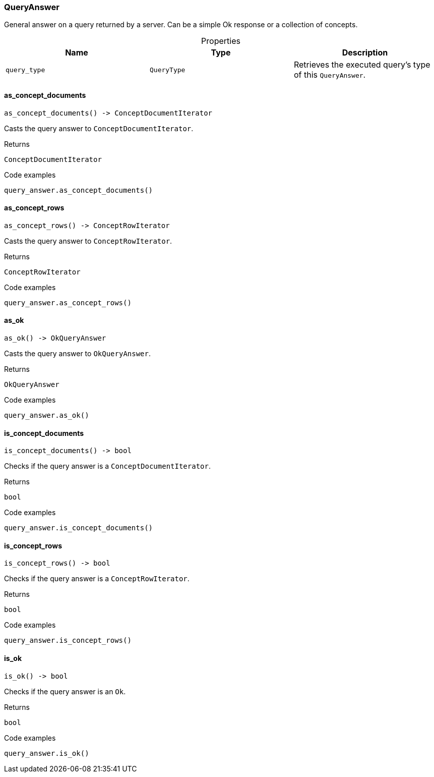 [#_QueryAnswer]
=== QueryAnswer

General answer on a query returned by a server. Can be a simple Ok response or a collection of concepts.

[caption=""]
.Properties
// tag::properties[]
[cols=",,"]
[options="header"]
|===
|Name |Type |Description
a| `query_type` a| `QueryType` a| Retrieves the executed query’s type of this ``QueryAnswer``.


|===
// end::properties[]

// tag::methods[]
[#_QueryAnswer_as_concept_documents_]
==== as_concept_documents

[source,python]
----
as_concept_documents() -> ConceptDocumentIterator
----

Casts the query answer to ``ConceptDocumentIterator``.

[caption=""]
.Returns
`ConceptDocumentIterator`

[caption=""]
.Code examples
[source,python]
----
query_answer.as_concept_documents()
----

[#_QueryAnswer_as_concept_rows_]
==== as_concept_rows

[source,python]
----
as_concept_rows() -> ConceptRowIterator
----

Casts the query answer to ``ConceptRowIterator``.

[caption=""]
.Returns
`ConceptRowIterator`

[caption=""]
.Code examples
[source,python]
----
query_answer.as_concept_rows()
----

[#_QueryAnswer_as_ok_]
==== as_ok

[source,python]
----
as_ok() -> OkQueryAnswer
----

Casts the query answer to ``OkQueryAnswer``.

[caption=""]
.Returns
`OkQueryAnswer`

[caption=""]
.Code examples
[source,python]
----
query_answer.as_ok()
----

[#_QueryAnswer_is_concept_documents_]
==== is_concept_documents

[source,python]
----
is_concept_documents() -> bool
----

Checks if the query answer is a ``ConceptDocumentIterator``.

[caption=""]
.Returns
`bool`

[caption=""]
.Code examples
[source,python]
----
query_answer.is_concept_documents()
----

[#_QueryAnswer_is_concept_rows_]
==== is_concept_rows

[source,python]
----
is_concept_rows() -> bool
----

Checks if the query answer is a ``ConceptRowIterator``.

[caption=""]
.Returns
`bool`

[caption=""]
.Code examples
[source,python]
----
query_answer.is_concept_rows()
----

[#_QueryAnswer_is_ok_]
==== is_ok

[source,python]
----
is_ok() -> bool
----

Checks if the query answer is an ``Ok``.

[caption=""]
.Returns
`bool`

[caption=""]
.Code examples
[source,python]
----
query_answer.is_ok()
----

// end::methods[]

